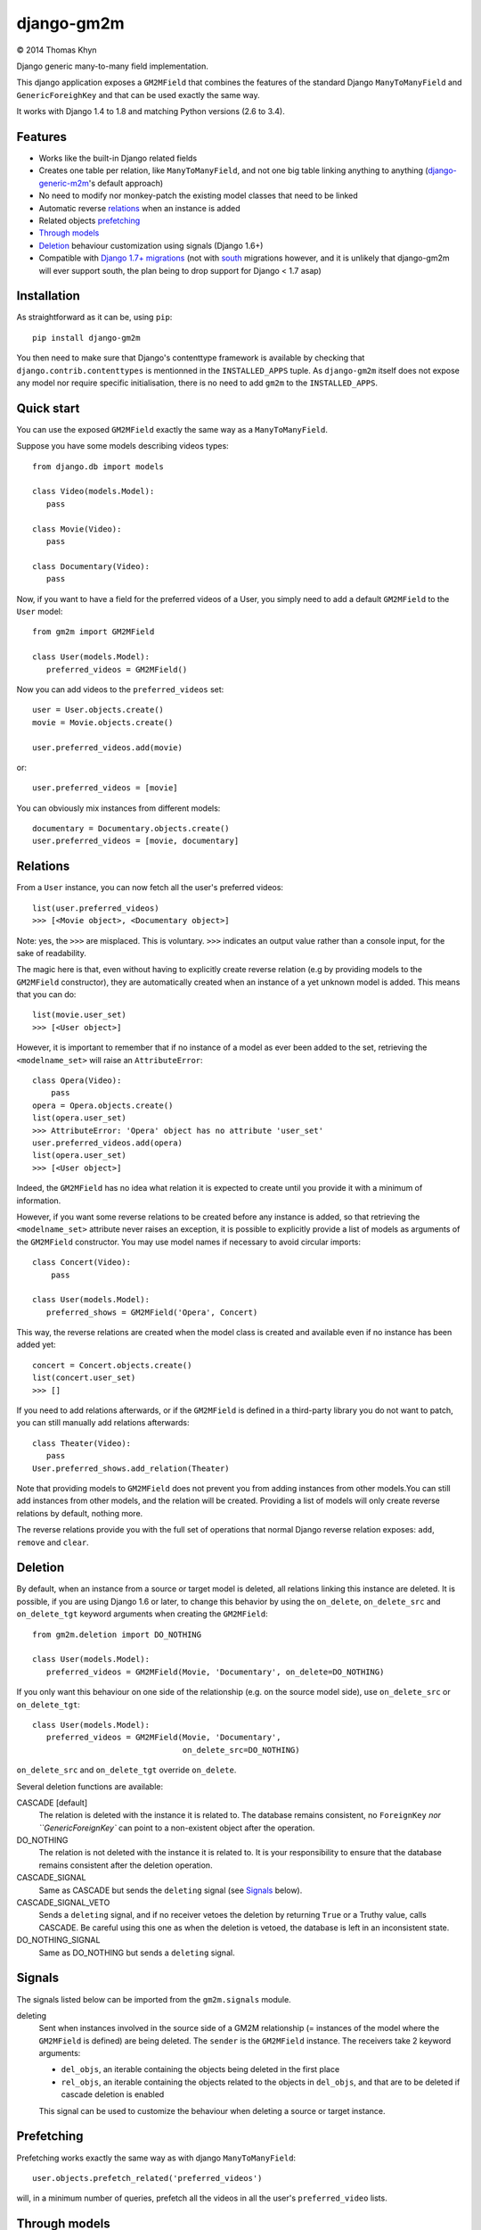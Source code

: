 django-gm2m
===========

|copyright| 2014 Thomas Khyn

Django generic many-to-many field implementation.

This django application exposes a ``GM2MField`` that combines
the features of the standard Django ``ManyToManyField`` and
``GenericForeighKey`` and that can be used exactly the same way.

It works with Django 1.4 to 1.8 and matching Python versions (2.6 to 3.4).


Features
--------

- Works like the built-in Django related fields
- Creates one table per relation, like ``ManyToManyField``, and not one big
  table linking anything to anything (django-generic-m2m_'s default approach)
- No need to modify nor monkey-patch the existing model classes that need to be
  linked
- Automatic reverse relations_ when an instance is added
- Related objects `prefetching`_
- `Through models`_
- `Deletion`_ behaviour customization using signals (Django 1.6+)
- Compatible with `Django 1.7+ migrations`_ (not with south_ migrations however,
  and it is unlikely that django-gm2m will ever support south, the plan being
  to drop support for Django < 1.7 asap)


Installation
------------

As straightforward as it can be, using ``pip``::

   pip install django-gm2m

You then need to make sure that Django's contenttype framework is available by
checking that ``django.contrib.contenttypes`` is mentionned in the
``INSTALLED_APPS`` tuple. As ``django-gm2m`` itself does not expose any model
nor require specific initialisation, there is no need to add ``gm2m`` to the
``INSTALLED_APPS``.


Quick start
-----------

You can use the exposed ``GM2MField`` exactly the same way as a
``ManyToManyField``.

Suppose you have some models describing videos types::

   from django.db import models

   class Video(models.Model):
      pass

   class Movie(Video):
      pass

   class Documentary(Video):
      pass

Now, if you want to have a field for the preferred videos of a User, you simply
need to add a default ``GM2MField`` to the ``User`` model::

   from gm2m import GM2MField

   class User(models.Model):
      preferred_videos = GM2MField()

Now you can add videos to the ``preferred_videos`` set::

   user = User.objects.create()
   movie = Movie.objects.create()

   user.preferred_videos.add(movie)

or::

   user.preferred_videos = [movie]

You can obviously mix instances from different models::

   documentary = Documentary.objects.create()
   user.preferred_videos = [movie, documentary]


Relations
---------

From a ``User`` instance, you can now fetch all the user's preferred videos::

   list(user.preferred_videos)
   >>> [<Movie object>, <Documentary object>]

Note: yes, the ``>>>`` are misplaced. This is voluntary. ``>>>`` indicates an
output value rather than a console input, for the sake of readability.

The magic here is that, even without having to explicitly create reverse
relation (e.g by providing models to the ``GM2MField`` constructor), they are
automatically created when an instance of a yet unknown model is added. This
means that you can do::

   list(movie.user_set)
   >>> [<User object>]

However, it is important to remember that if no instance of a model as ever
been added to the set, retrieving the ``<modelname_set>`` will raise an
``AttributeError``::

   class Opera(Video):
       pass
   opera = Opera.objects.create()
   list(opera.user_set)
   >>> AttributeError: 'Opera' object has no attribute 'user_set'
   user.preferred_videos.add(opera)
   list(opera.user_set)
   >>> [<User object>]

Indeed, the ``GM2MField`` has no idea what relation it is expected to create
until you provide it with a minimum of information.

However, if you want some reverse relations to be created before any instance
is added, so that retrieving the ``<modelname_set>`` attribute never raises an
exception, it is possible to explicitly provide a list of models as arguments
of the ``GM2MField`` constructor. You may use model names if necessary to
avoid circular imports::

   class Concert(Video):
       pass

   class User(models.Model):
      preferred_shows = GM2MField('Opera', Concert)

This way, the reverse relations are created when the model class is created
and available even if no instance has been added yet::

   concert = Concert.objects.create()
   list(concert.user_set)
   >>> []

If you need to add relations afterwards, or if the ``GM2MField`` is defined in
a third-party library you do not want to patch, you can still manually add
relations afterwards::

   class Theater(Video):
      pass
   User.preferred_shows.add_relation(Theater)

Note that providing models to ``GM2MField`` does not prevent you from adding
instances from other models.You can still add instances from other models, and
the relation will be created. Providing a list of models will only create
reverse relations by default, nothing more.

The reverse relations provide you with the full set of operations that normal
Django reverse relation exposes: ``add``, ``remove`` and ``clear``.


Deletion
--------

By default, when an instance from a source or target model is deleted, all
relations linking this instance are deleted. It is possible, if you are
using Django 1.6 or later, to change this behavior by using the ``on_delete``,
``on_delete_src`` and ``on_delete_tgt`` keyword arguments when creating the
``GM2MField``::

   from gm2m.deletion import DO_NOTHING

   class User(models.Model):
      preferred_videos = GM2MField(Movie, 'Documentary', on_delete=DO_NOTHING)

If you only want this behaviour on one side of the relationship (e.g. on the
source model side), use ``on_delete_src`` or ``on_delete_tgt``::

   class User(models.Model):
      preferred_videos = GM2MField(Movie, 'Documentary',
                                   on_delete_src=DO_NOTHING)

``on_delete_src`` and ``on_delete_tgt`` override ``on_delete``.

Several deletion functions are available:

CASCADE [default]
   The relation is deleted with the instance it is related to. The database
   remains consistent, no ``ForeignKey`` `nor ``GenericForeignKey`` can point
   to a non-existent object after the operation.

DO_NOTHING
   The relation is not deleted with the instance it is related to. It is your
   responsibility to ensure that the database remains consistent after the
   deletion operation.

CASCADE_SIGNAL
   Same as CASCADE but sends the ``deleting`` signal (see Signals_ below).

CASCADE_SIGNAL_VETO
   Sends a ``deleting`` signal, and if no receiver vetoes the deletion
   by returning ``True`` or a Truthy value, calls CASCADE. Be careful using
   this one as when the deletion is vetoed, the database is left in an
   inconsistent state.

DO_NOTHING_SIGNAL
   Same as DO_NOTHING but sends a ``deleting`` signal.


Signals
-------

The signals listed below can be imported from the ``gm2m.signals`` module.

deleting
   Sent when instances involved in the source side of a GM2M relationship
   (= instances of the model where the ``GM2MField`` is defined) are being
   deleted. The ``sender`` is the ``GM2MField`` instance. The receivers take
   2 keyword arguments:

   - ``del_objs``, an iterable containing the objects being deleted in the
     first place
   - ``rel_objs``, an iterable containing the objects related to the objects
     in ``del_objs``, and that are to be deleted if cascade deletion is
     enabled

   This signal can be used to customize the behaviour when deleting a source
   or target instance.


Prefetching
-----------

Prefetching works exactly the same way as with django ``ManyToManyField``::

   user.objects.prefetch_related('preferred_videos')

will, in a minimum number of queries, prefetch all the videos in all the user's
``preferred_video`` lists.


Through models
--------------

Through models are also supported. The minimum requirements for through model
classes are:

   - one ``ForeignKey`` to the source model
   - one ``GenericForeignKey`` with its ``ForeignKey`` and ``CharField``

For example::

   class User(models.Model):
      preferred_videos = GM2MField(through='PreferredVideos')

   class PreferredVideos(models.Model):
      user = models.ForeignKey(User)
      video = GenericForeignKey(ct_field='video_ct', fk_field='video_fk')
      video_ct = models.ForeignKey(ContentType)
      video_fk = models.CharField(max_length=255)

      ... any relevant field (e.g. date added)

If there is only one ForeignKey to the source model (User in the above example)
and only one GenericForeignKey in the target model, they will automatically be
used for the relationship. Otherwise, if there are more of them, you must
provide a ``through_fields`` argument (a list or tuple of 2 field names) to
the ``GM2MField`` constructor.


Other parameters
----------------

In addition to the specific ``on_delete*`` and the ``through`` /
``through_fields`` parameters, you can use the following optional keyword
arguments when defining a ``GM2MField``.
Most of them have the same signification than for Django's ``ManyToManyField``
or ``GenericForeignKey``.

verbose_name
   A human-readable name for the field. Defaults to a munged version of the
   model class name.

db_table
   The name of the database table to use for the model. Defaults to
   ``'<app_label>_<model_name>'``.

db_constraint
   Controls whether or not a constraint should be created in the database for
   the internal foreign keys when the through model is automatically created.
   Defaults to ``True``.

for_concrete_model
   If set to ``False``, the field will be able to reference proxy models.
   Default to ``True``.

related_name
   The name that will be used for the relation from a related object back to
   this one. The same related name is used for all the related models. Defaults
   to ``'<src_model_name>_set'``.

related_query_name
   The name to use for the reverse filter name from the target model.
   Defaults to the value of ``related_name`` or the name of the model.

pk_maxlength
   This is useful when using an automatically created intermediate model, to
   specify the length of the ``CharField`` used to store primary keys in the
   ``GenericForeignKey``. Indeed, the default value of 16 characters may not
   be sufficient to accomodate certain large foreign key values (e.g. UUIDs).
   Defaults to 16. Use ``None`` if you don't want any limitation (this may
   cause performance issues, though).

System checks
-------------

django-gm2m adds a few system checks, derived from built-in django checks for
related fields and many to many fields. Here are the errors they may raise,
with the builtin counterpart between brackets:

gm2m.E001 [fields.E330]
   GM2MFields cannot be unique

gm2m.E101 [fields.E331]
   Field specifies a many-to-many relation through model which has not been
   installed

gm2m.E102 [fields.E333]
   The model used as an intermediate model but does not have a foreign key to
   the source model

gm2m.E103 [fields.E334]
   The model used as an intermediate model but has more than one foreign key to
   the source model, which is ambiguous (the one that is used is the first
   declared in the model).

gm2m.E104 [fields.E333]
   The model used as an intermediate model but does not have a generic foreign
   key

gm2m.E105 [fields.E334]
   The model used as an intermediate model but has more than one generic
   foreign key, which is ambiguous (the one that is used is the first declared
   in the model).

gm2m.E106 [fields.E337]
   The field specifies ``through_fields`` but does not provide the names of the
   two link fields that should be used for the relation through model

gm2m.E107 [fields.E338]
   The model used as an intermediate model does not have the field specified
   in ``through_fields``

gm2m.E108 [fields.E339]
   The field specified in ``through_fields`` is not a foreign key to the
   source model

gm2m.E109 [fields.E338]
   The model used as an intermediate model does not have the generic foreign
   key field specified in ``through_fields``

gm2m.E110 [fields.E339]
   The field specified in ``through_fields`` is not a generic foreign key

gm2m.E201 [fieldsE301]
   Field defines a relation with a model that has been swapped out

gm2m.E202 [fields.E302]
   Reverse accessor for the field clashes with a field from the target model

gm2m.E203 [fields.E303]
   Reverse query name for the field clashes with a field from the target model

gm2m.E204 [fields.E304]
   Reverse accessor for the field clashes with reverse accessor from another
   field

gm2m.E205 [fields.E305]
   Reverse accessor for the field clashes with reverse query name from another
   field


Future improvements
-------------------

- Add Django admin and possibly ``limit_choices_to`` support
- Think about porting the doc to readthedocs as this README is getting a little
  too long.


.. |copyright| unicode:: 0xA9

.. _django-generic-m2m: https://pypi.python.org/pypi/django-generic-m2m
.. _`Django 1.7+ migrations`: https://docs.djangoproject.com/en/dev/topics/migrations/
.. _south: http://south.readthedocs.org/
